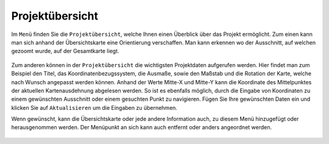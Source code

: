 Projektübersicht
================

Im |menu| ``Menü`` finden Sie die |project| ``Projektübersicht``, welche Ihnen einen Überblick über das Projekt ermöglicht. Zum einen kann man sich anhand der Übersichtskarte eine Orientierung verschaffen. Man kann erkennen wo der Ausschnitt, auf welchen gezoomt wurde, auf der Gesamtkarte liegt.

.. figure:: ../../../screenshots/Project_overview_Karte.png
  :align: center

Zum anderen können in der ``Projektübersicht`` die wichtigsten Projektdaten aufgerufen werden. Hier findet man zum Beispiel den Titel, das Koordinatenbezugssystem, die Ausmaße, sowie den Maßstab und die Rotation der Karte, welche nach Wunsch angepasst werden können.
Anhand der Werte Mitte-X und Mitte-Y kann die Koordinate des Mittelpunktes der aktuellen Kartenausdehnung abgelesen werden. So ist es ebenfalls möglich, durch die Eingabe von Koordinaten zu einem gewünschten Ausschnitt oder einem gesuchten Punkt zu navigieren. Fügen Sie Ihre gewünschten Daten ein und klicken Sie auf ``Aktualisieren`` um die Eingaben zu übernehmen.

Wenn gewünscht, kann die Übersichtskarte oder jede andere Information auch, zu diesem Menü hinzugefügt oder herausgenommen werden. Der Menüpunkt an sich kann auch entfernt oder anders angeordnet werden.

  .. |menu| image:: ../../../images/baseline-menu-24px.svg
    :width: 30em
  .. |project| image:: ../../../images/map-24px.svg
    :width: 30em

